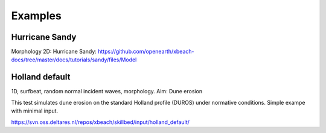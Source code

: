 Examples
========


Hurricane Sandy
---------------

Morphology 2D:
Hurricane Sandy: https://github.com/openearth/xbeach-docs/tree/master/docs/tutorials/sandy/files/Model

Holland default
---------------

1D, surfbeat, random normal incident waves, morphology.
Aim: Dune erosion

This test simulates dune erosion on the standard Holland profile (DUROS) under normative conditions. Simple exampe with minimal input.   

https://svn.oss.deltares.nl/repos/xbeach/skillbed/input/holland_default/

